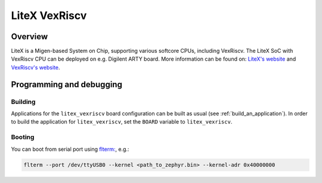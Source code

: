 .. _litex-vexriscv:

LiteX VexRiscv
##############

Overview
********

LiteX is a Migen-based System on Chip, supporting various softcore CPUs,
including VexRiscv. The LiteX SoC with VexRiscv CPU can be deployed on e.g.
Digilent ARTY board. More information can be found on:
`LiteX's website <https://github.com/enjoy-digital/litex>`_ and
`VexRiscv's website <https://github.com/SpinalHDL/VexRiscv>`_.

Programming and debugging
*************************

Building
========

Applications for the ``litex_vexriscv`` board configuration can be built as usual
(see :ref:`build_an_application`).
In order to build the application for ``litex_vexriscv``, set the ``BOARD`` variable
to ``litex_vexriscv``.

Booting
=======

You can boot from serial port using `flterm: <https://github.com/timvideos/flterm>`_, e.g.:

.. code-block:: bash

    flterm --port /dev/ttyUSB0 --kernel <path_to_zephyr.bin> --kernel-adr 0x40000000
